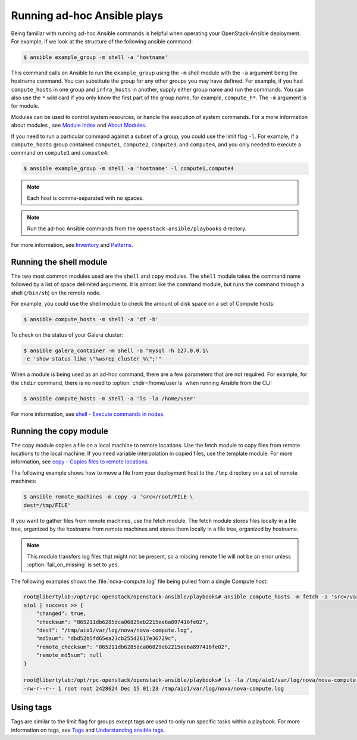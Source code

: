 ============================
Running ad-hoc Ansible plays
============================

Being familiar with running ad-hoc Ansible commands is helpful when
operating your OpenStack-Ansible deployment. For example, if we look at the
structure of the following ansible command:

.. code-block:: console

   $ ansible example_group -m shell -a 'hostname'

This command calls on Ansible to run the ``example_group`` using
the ``-m`` shell module with the ``-a`` argument being the hostname command.
You can substitute the group for any other groups you may have defined. For
example, if you had ``compute_hosts`` in one group and
``infra_hosts`` in  another, supply either group name and run the
commands. You can also use the ``*`` wild card if you only know the first part
of the group name, for example,  ``compute_h*``. The ``-m`` argument is for
module.

Modules can be used to control system resources, or handle the execution of
system commands. For a more information about modules , see
`Module Index <http://docs.ansible.com/ansible/modules_by_category.html>`_ and
`About Modules <http://docs.ansible.com/ansible/modules.html>`_.

If you need to run a particular command against a subset of a group, you
could use the limit flag ``-l``. For example, if a ``compute_hosts`` group
contained ``compute1``, ``compute2``, ``compute3``, and ``compute4``, and you
only needed to execute a command on ``compute1`` and ``compute4``:

.. code-block:: console

   $ ansible example_group -m shell -a 'hostname' -l compute1,compute4

.. note::

   Each host is comma-separated with no spaces.

.. note::

   Run the ad-hoc Ansible commands from the ``openstack-ansible/playbooks``
   directory.

For more information, see `Inventory <http://docs.ansible.com/ansible/intro_inventory.html>`_
and `Patterns <http://docs.ansible.com/ansible/intro_patterns.html>`_.

Running the shell module
~~~~~~~~~~~~~~~~~~~~~~~~

The two most common modules used are the ``shell`` and ``copy`` modules. The
``shell``  module takes the command name followed by a list of space delimited
arguments. It is almost like the command module, but runs the command through
a shell (``/bin/sh``) on the remote node.

For example, you could use the shell module to check the amount of disk space
on a set of Compute hosts:

.. code-block:: console

   $ ansible compute_hosts -m shell -a 'df -h'

To check on the status of your Galera cluster:

.. code-block:: console

   $ ansible galera_container -m shell -a "mysql -h 127.0.0.1\
   -e 'show status like \"%wsrep_cluster_%\";'"

When a module is being used as an ad-hoc command, there are a few parameters
that are not required. For example, for the ``chdir`` command, there is no need
to :option:`chdir=/home/user ls` when running Ansible from the CLI:

.. code-block:: console

   $ ansible compute_hosts -m shell -a 'ls -la /home/user'

For more information, see `shell - Execute commands in nodes
<http://docs.ansible.com/ansible/shell_module.html>`_.

Running the copy module
~~~~~~~~~~~~~~~~~~~~~~~

The copy module copies a file on a local machine to remote locations. Use the
fetch module to copy files from remote locations to the local machine. If you
need variable interpolation in copied files, use the template module. For more
information, see `copy - Copies files to remote locations
<http://docs.ansible.com/ansible/copy_module.html>`_.

The following example shows how to move a file from your deployment host to the
``/tmp`` directory on a set of remote machines:

.. code-block:: console

   $ ansible remote_machines -m copy -a 'src=/root/FILE \
   dest=/tmp/FILE'

If you want to gather files from remote machines, use the fetch module. The
fetch module stores files locally in a file tree, organized by the hostname
from remote machines and stores them locally in a file tree, organized by
hostname.

.. note::

    This module transfers log files that might not be present, so a missing
    remote file will not be an error unless :option:`fail_on_missing` is set to
    ``yes``.


The following examples shows the :file:`nova-compute.log` file being pulled
from a single Compute host:


.. code-block:: console

   root@libertylab:/opt/rpc-openstack/openstack-ansible/playbooks# ansible compute_hosts -m fetch -a 'src=/var/log/nova/nova-compute.log dest=/tmp'
   aio1 | success >> {
       "changed": true,
       "checksum": "865211db6285dca06829eb2215ee6a897416fe02",
       "dest": "/tmp/aio1/var/log/nova/nova-compute.log",
       "md5sum": "dbd52b5fd65ea23cb255d2617e36729c",
       "remote_checksum": "865211db6285dca06829eb2215ee6a897416fe02",
       "remote_md5sum": null
   }

   root@libertylab:/opt/rpc-openstack/openstack-ansible/playbooks# ls -la /tmp/aio1/var/log/nova/nova-compute.log
   -rw-r--r-- 1 root root 2428624 Dec 15 01:23 /tmp/aio1/var/log/nova/nova-compute.log

Using tags
~~~~~~~~~~

Tags are similar to the limit flag for groups except tags are used to only run
specific tasks within a playbook. For more information on tags, see
`Tags <http://ansible-docs.readthedocs.io/zh/stable-2.0/rst/playbooks_tags.html>`_
and `Understanding ansible tags
<http://www.caphrim.net/ansible/2015/05/24/understanding-ansible-tags.html>`_.
